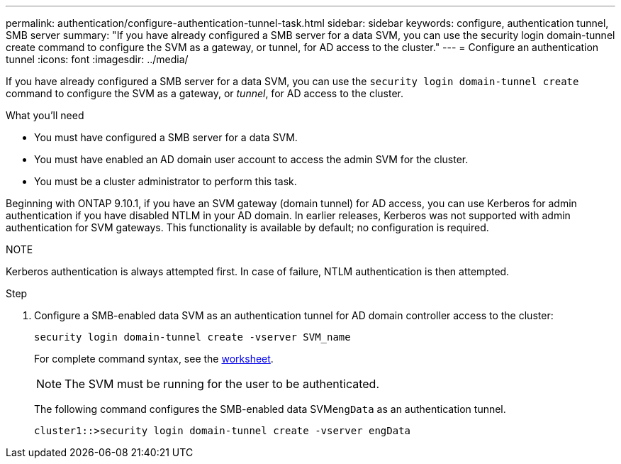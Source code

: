 ---
permalink: authentication/configure-authentication-tunnel-task.html
sidebar: sidebar
keywords: configure, authentication tunnel, SMB server
summary: "If you have already configured a SMB server for a data SVM, you can use the security login domain-tunnel create command to configure the SVM as a gateway, or tunnel, for AD access to the cluster."
---
= Configure an authentication tunnel
:icons: font
:imagesdir: ../media/

[.lead]
If you have already configured a SMB server for a data SVM, you can use the `security login domain-tunnel create` command to configure the SVM as a gateway, or _tunnel_, for AD access to the cluster.

.What you'll need

* You must have configured a SMB server for a data SVM.
* You must have enabled an AD domain user account to access the admin SVM for the cluster.
* You must be a cluster administrator to perform this task.

Beginning with ONTAP 9.10.1, if you have an SVM gateway (domain tunnel) for AD access, you can use Kerberos for admin authentication if you have disabled NTLM in your AD domain. In earlier releases, Kerberos was not supported with admin authentication for SVM gateways. This functionality is available by default; no configuration is required.

.NOTE
Kerberos authentication is always attempted first. In case of failure, NTLM authentication is then attempted.

.Step

. Configure a SMB-enabled data SVM as an authentication tunnel for AD domain controller access to the cluster:
+
`security login domain-tunnel create -vserver SVM_name`
+
For complete command syntax, see the link:config-worksheets-reference.html[worksheet].
+
[NOTE]
====
The SVM must be running for the user to be authenticated.
====
+
The following command configures the SMB-enabled data SVM``engData`` as an authentication tunnel.
+
----
cluster1::>security login domain-tunnel create -vserver engData
----

// 2021-12-02, BURT 1351274
